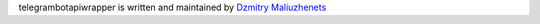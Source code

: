 telegrambotapiwrapper is written and maintained by `Dzmitry Maliuzhenets`_

.. _Dzmitry Maliuzhenets: dzmitrymaliuzhenets -at- gmail dot com
